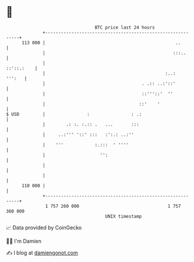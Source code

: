 * 👋

#+begin_example
                                     BTC price last 24 hours                    
                 +------------------------------------------------------------+ 
         113 000 |                                                  ..        | 
                 |                                                 :::..      | 
                 |                                                 ::'::.:    | 
                 |                                              :..:   ''':   | 
                 |                                     . .:: ..:'::'          | 
                 |                                     ::'''::'  ''           | 
                 |                                    ::'    '                | 
   $ USD         |                :                : .:                       | 
                 |        .: :. :.:: .   ...       :::                        | 
                 |     ..:''' '::' :::   :':.: ..:''                          | 
                 |    '''            :.:::  ' ''''                            | 
                 |                     '':                                    | 
                 |                                                            | 
                 |                                                            | 
         110 000 |                                                            | 
                 +------------------------------------------------------------+ 
                  1 757 260 000                                  1 757 360 000  
                                         UNIX timestamp                         
#+end_example
📈 Data provided by CoinGecko

🧑‍💻 I'm Damien

✍️ I blog at [[https://www.damiengonot.com][damiengonot.com]]

